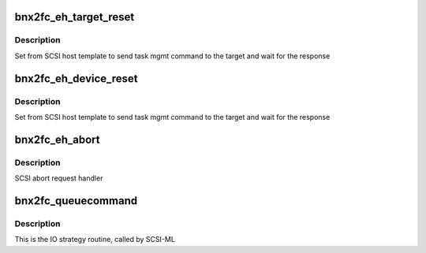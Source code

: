 .. -*- coding: utf-8; mode: rst -*-
.. src-file: drivers/scsi/bnx2fc/bnx2fc_io.c

.. _`bnx2fc_eh_target_reset`:

bnx2fc_eh_target_reset
======================

.. c:function:: int bnx2fc_eh_target_reset(struct scsi_cmnd *sc_cmd)

    Reset a target

    :param struct scsi_cmnd \*sc_cmd:
        SCSI command

.. _`bnx2fc_eh_target_reset.description`:

Description
-----------

Set from SCSI host template to send task mgmt command to the target
and wait for the response

.. _`bnx2fc_eh_device_reset`:

bnx2fc_eh_device_reset
======================

.. c:function:: int bnx2fc_eh_device_reset(struct scsi_cmnd *sc_cmd)

    Reset a single LUN

    :param struct scsi_cmnd \*sc_cmd:
        SCSI command

.. _`bnx2fc_eh_device_reset.description`:

Description
-----------

Set from SCSI host template to send task mgmt command to the target
and wait for the response

.. _`bnx2fc_eh_abort`:

bnx2fc_eh_abort
===============

.. c:function:: int bnx2fc_eh_abort(struct scsi_cmnd *sc_cmd)

    eh_abort_handler api to abort an outstanding SCSI command

    :param struct scsi_cmnd \*sc_cmd:
        SCSI_ML command pointer

.. _`bnx2fc_eh_abort.description`:

Description
-----------

SCSI abort request handler

.. _`bnx2fc_queuecommand`:

bnx2fc_queuecommand
===================

.. c:function:: int bnx2fc_queuecommand(struct Scsi_Host *host, struct scsi_cmnd *sc_cmd)

    Queuecommand function of the scsi template

    :param struct Scsi_Host \*host:
        The Scsi_Host the command was issued to

    :param struct scsi_cmnd \*sc_cmd:
        struct scsi_cmnd to be executed

.. _`bnx2fc_queuecommand.description`:

Description
-----------

This is the IO strategy routine, called by SCSI-ML

.. This file was automatic generated / don't edit.

